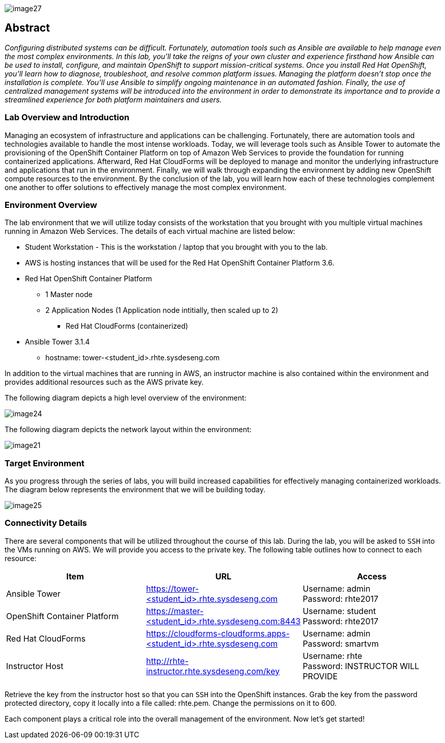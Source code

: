 toc::[]

image::images/image27.png[]

== Abstract
_Configuring distributed systems can be difficult. Fortunately, automation tools such as Ansible are available to help manage even the most complex environments. In this lab, you'll take the reigns of your own cluster and experience firsthand how Ansible can be used to install, configure, and maintain OpenShift to support mission-critical systems. Once you install Red Hat OpenShift, you'll learn how to diagnose, troubleshoot, and resolve common platform issues. Managing the platform doesn't stop once the installation is complete. You'll use Ansible to simplify ongoing maintenance in an automated fashion. Finally, the use of centralized management systems will be introduced into the environment in order to demonstrate its importance and to provide a streamlined experience for both platform maintainers and users._

=== Lab Overview and Introduction

Managing an ecosystem of infrastructure and applications can be challenging. Fortunately, there are automation tools and technologies available to handle the most intense workloads. Today, we will leverage tools such as Ansible Tower to automate the provisioning of the OpenShift Container Platform on top of Amazon Web Services to provide the foundation for running containerized applications. Afterward, Red Hat CloudForms will be deployed to manage and monitor the underlying infrastructure and applications that run in the environment. Finally, we will walk through expanding the environment by adding new OpenShift compute resources to the environment. By the conclusion of the lab, you will learn how each of these technologies complement one another to offer solutions to effectively manage the most complex environment.

=== Environment Overview

The lab environment that we will utilize today consists of the workstation that you brought with you multiple virtual machines running in Amazon Web Services.  The details of each virtual machine are listed below:

* Student Workstation - This is the workstation / laptop that you brought with you to the lab.
* AWS is hosting instances that will be used for the Red Hat OpenShift Container Platform 3.6.
    * Red Hat OpenShift Container Platform
        ** 1 Master node
        ** 2 Application Nodes (1 Application node intitially, then scaled up to 2)
           *** Red Hat CloudForms (containerized)
    * Ansible Tower 3.1.4
        ** hostname: tower-<student_id>.rhte.sysdeseng.com

In addition to the virtual machines that are running in AWS, an instructor machine is also contained within the environment and provides additional resources such as the AWS private key.

The following diagram depicts a high level overview of the environment:

image::../images/image24.png[]

The following diagram depicts the network layout within the environment:

image::../images/image21.png[]

=== Target Environment

As you progress through the series of labs, you will build increased capabilities for effectively managing containerized workloads. The diagram below represents the environment that we will be building today.

image::../images/image25.png[]

=== Connectivity Details

There are several components that will be utilized throughout the course of this lab. During the lab, you will be asked to `SSH` into the VMs running on AWS. We will provide you access to the private key. The following table outlines how to connect to each resource:

[options="header"]
|======================
| *Item* | *URL* | *Access*
| Ansible Tower|
link:https://tower-<student_id>.rhte.sysdeseng.com[https://tower-<student_id>.rhte.sysdeseng.com] |
Username: admin +
Password: rhte2017
| OpenShift Container Platform |
link:https://:master-<student_id>.rhte.sysdeseng.com:8443[https://master-<student_id>.rhte.sysdeseng.com:8443] |
Username: student +
Password: rhte2017
| Red Hat CloudForms |
link:https://cloudforms-cloudforms.apps-<student_id>.rhte.sysdeseng.com[https://cloudforms-cloudforms.apps-<student_id>.rhte.sysdeseng.com] |
Username: admin +
Password: smartvm
| Instructor Host|
link:http://rhte-instructor.rhte.sysdeseng.com/privatekey[http://rhte-instructor.rhte.sysdeseng.com/key] |
Username: rhte +
Password: INSTRUCTOR WILL PROVIDE
|======================

Retrieve the key from the instructor host so that you can `SSH` into the OpenShift instances. Grab the key from the password protected directory, copy it locally into a file called: rhte.pem.  Change the permissions on it to 600.

Each component plays a critical role into the overall management of the environment. Now let’s get started!
